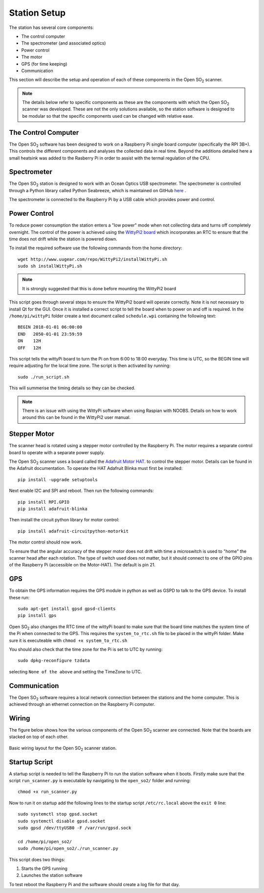 .. _stationsetup:

Station Setup
=============

The station has several core components:

* The control computer
* The spectrometer (and associated optics)
* Power control
* The motor
* GPS (for time keeping)
* Communication

This section will describe the setup and operation of each of these components in the Open |SO2| scanner.

.. note:: The details below refer to specific components as these are the components with which the Open |SO2| scanner was developed. These are not the only solutions available, so the station software is designed to be modular so that the specific components used can be changed with relative ease. 

The Control Computer
--------------------

The Open |SO2| software has been designed to work on a Raspberry Pi single board computer (specifically the RPI 3B+). This controls the different components and analyses the collected data in real time. Beyond the additions detailed here a small heatsink was added to the Rasberry Pi in order to assist with the termal regulation of the CPU.

Spectrometer
------------
The Open |SO2| station is designed to work with an Ocean Optics USB spectrometer. The spectrometer is controlled through a Python library called Python Seabreeze, which is maintained on GitHub `here <https://github.com/ap--/python-seabreeze>`_ .

The spectrometer is connected to the Raspberry Pi by a USB cable which provides power and control.

Power Control
-------------
To reduce power consumption the station enters a "low power" mode when not collecting data and turns off completely overnight. The control of the power is achieved using the `WittyPi2 board <http://www.uugear.com/product/wittypi2/>`_ which incorporates an RTC to ensure that the time does not drift while the station is powered down.

To install the required software use the following commands from the home directory::

    wget http://www.uugear.com/repo/WittyPi2/installWittyPi.sh
    sudo sh installWittyPi.sh

.. note:: It is strongly suggested that this is done before mounting the WittyPi2 board

This script goes through several steps to ensure the WittyPi2 board will operate correctly. Note it is not necessary to install Qt for the GUI. Once it is installed a correct script to tell the board when to power on and off is required. In the ``/home/pi/wittyPi`` folder create a text document called ``schedule.wpi`` containing the following text::

    BEGIN 2018-01-01 06:00:00
    END   2050-01-01 23:59:59
    ON    12H
    OFF   12H
    
This script tells the wittyPi board to turn the Pi on from 6:00 to 18:00 everyday. This time is UTC, so the BEGIN time will require adjusting for the local time zone. The script is then activated by running::

    sudo ./run_script.sh
    
This will summerise the timing details so they can be checked.

.. note:: There is an issue with using the WittyPi software when using Raspian with NOOBS. Details on how to work around this can be found in the WittyPi2 user manual.

Stepper Motor
-------------
The scanner head is rotated using a stepper motor controlled by the Raspberry Pi. The motor requires a separate control board to operate with a separate power supply. 

The Open |SO2| scanner uses a board called the `Adafruit Motor HAT. <https://www.adafruit.com/product/2348>`_ to control the stepper motor. Details can be found in the Adafruit documentation. To operate the HAT Adafruit Blinka must first be installed::
	
	pip install -upgrade setuptools
	
Next enable I2C and SPI and reboot. Then run the following commands::

	pip install RPI.GPIO
	pip install adafruit-blinka
	
Then install the circuit python library for motor control::

	pip install adafruit-circuitpython-motorkit
	
The motor control should now work.

To ensure that the angular accuracy of the stepper motor does not drift with time a microswitch is used to "home" the scanner head after each rotation. The type of switch used does not matter, but it should connect to one of the GPIO pins of the Raspberry Pi (accessible on the Motor-HAT). The default is pin 21.

GPS
---
To obtain the GPS information requires the GPS module in python as well as GSPD to talk to the GPS device. To install these run::

	sudo apt-get install gpsd gpsd-clients
	pip install gps
	
Open |SO2| also changes the RTC time of the wittyPi board to make sure that the board time matches the system time of the Pi when connected to the GPS. This requires the ``system_to_rtc.sh`` file to be placed in the wittyPi folder. Make sure it is executeable with ``chmod +x system_to_rtc.sh``

You should also check that the time zone for the Pi is set to UTC by running::

	sudo dpkg-reconfigure tzdata
	
selecting ``None of the above`` and setting the TimeZone to UTC.

Communication
-------------
The Open |SO2| software requires a local network connection between the stations and the home computer. This is achieved through an ethernet connection on the Raspberry Pi computer.

Wiring
------
The figure below shows how the various components of the Open |SO2| scanner are connected. Note that the boards are stacked on top of each other.

.. figure:: ../Figures/controller_wiring.png
   :scale: 50%
   :alt: Station Wiring
   :align: center
   
   Basic wiring layout for the Open |SO2| scanner station.
   
Startup Script
--------------
A startup script is needed to tell the Raspberry Pi to run the station software when it boots. Firstly make sure that the script ``run_scanner.py`` is executable by navigating to the ``open_so2/`` folder and running::

    chmod +x run_scanner.py
    
Now to run it on startup add the following lines to the startup script ``/etc/rc.local`` above the ``exit 0`` line::

    sudo systemctl stop gpsd.socket
    sudo systemctl disable gpsd.socket
    sudo gpsd /dev/ttyUSB0 -F /var/run/gpsd.sock

    cd /home/pi/open_so2/
    sudo /home/pi/open_so2/./run_scanner.py

This script does two things:

1. Starts the GPS running
2. Launches the station software
    
To test reboot the Raspberry Pi and the software should create a log file for that day.

.. Substitutions
.. |SO2| replace:: SO\ :sub:`2`
